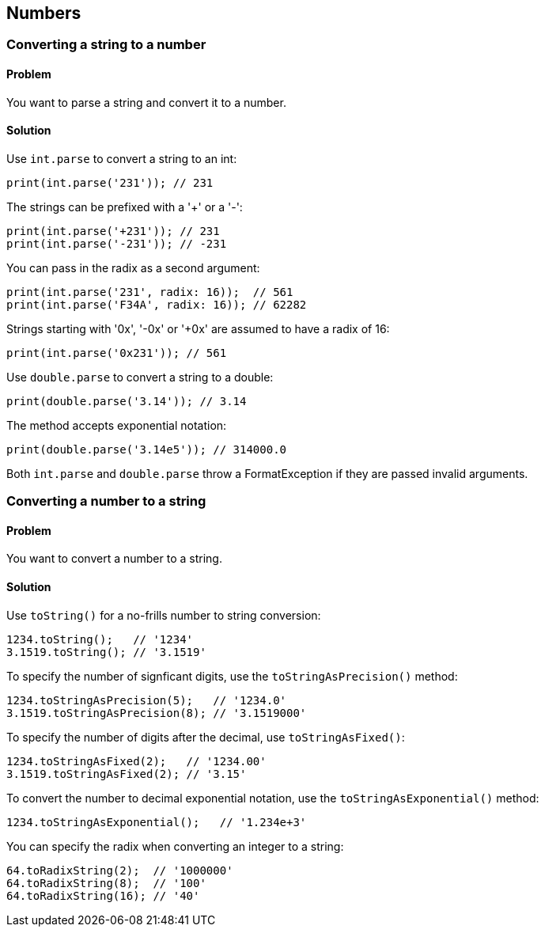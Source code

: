 == Numbers

=== Converting a string to a number

==== Problem

You want to parse a string and convert it to a number.

==== Solution

Use `int.parse` to convert a string to an int:

--------------------------------------------------------------------------------
print(int.parse('231')); // 231
--------------------------------------------------------------------------------

The strings can be prefixed with a '+' or a '-':

--------------------------------------------------------------------------------
print(int.parse('+231')); // 231
print(int.parse('-231')); // -231
--------------------------------------------------------------------------------
    
You can pass in the radix as a second argument:

--------------------------------------------------------------------------------
print(int.parse('231', radix: 16));  // 561
print(int.parse('F34A', radix: 16)); // 62282
--------------------------------------------------------------------------------
    
Strings starting with '0x', '-0x' or '+0x' are assumed to have a radix of 16:

--------------------------------------------------------------------------------
print(int.parse('0x231')); // 561
--------------------------------------------------------------------------------

Use `double.parse` to convert a string to a double:

--------------------------------------------------------------------------------
print(double.parse('3.14')); // 3.14
--------------------------------------------------------------------------------
    
The method accepts exponential notation:

--------------------------------------------------------------------------------
print(double.parse('3.14e5')); // 314000.0
--------------------------------------------------------------------------------

Both `int.parse` and `double.parse` throw a FormatException if they are passed
invalid arguments.


=== Converting a number to a string

==== Problem

You want to convert a number to a string.

==== Solution

Use `toString()` for a no-frills number to string conversion:

--------------------------------------------------------------------------------
1234.toString();   // '1234'
3.1519.toString(); // '3.1519'
--------------------------------------------------------------------------------

To specify the number of signficant digits, use the `toStringAsPrecision()`
method: 

--------------------------------------------------------------------------------
1234.toStringAsPrecision(5);   // '1234.0'
3.1519.toStringAsPrecision(8); // '3.1519000'
--------------------------------------------------------------------------------
  
To specify the number of digits after the decimal, use `toStringAsFixed()`:

--------------------------------------------------------------------------------
1234.toStringAsFixed(2);   // '1234.00'
3.1519.toStringAsFixed(2); // '3.15'
--------------------------------------------------------------------------------

To convert the number to decimal exponential notation, use the
`toStringAsExponential()` method: 

--------------------------------------------------------------------------------
1234.toStringAsExponential();   // '1.234e+3'
--------------------------------------------------------------------------------

You can specify the radix when converting an integer to a string:

--------------------------------------------------------------------------------
64.toRadixString(2);  // '1000000'
64.toRadixString(8);  // '100'
64.toRadixString(16); // '40'
--------------------------------------------------------------------------------



 


